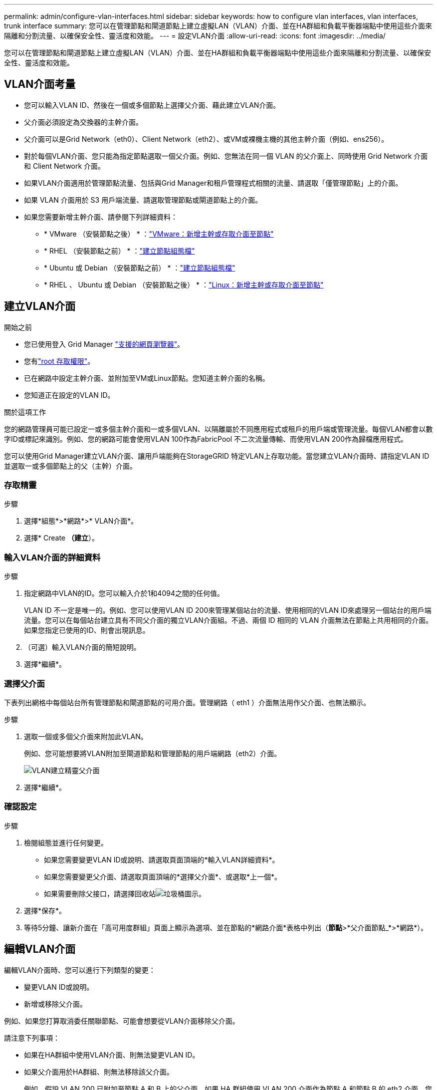 ---
permalink: admin/configure-vlan-interfaces.html 
sidebar: sidebar 
keywords: how to configure vlan interfaces, vlan interfaces, trunk interface 
summary: 您可以在管理節點和閘道節點上建立虛擬LAN（VLAN）介面、並在HA群組和負載平衡器端點中使用這些介面來隔離和分割流量、以確保安全性、靈活度和效能。 
---
= 設定VLAN介面
:allow-uri-read: 
:icons: font
:imagesdir: ../media/


[role="lead"]
您可以在管理節點和閘道節點上建立虛擬LAN（VLAN）介面、並在HA群組和負載平衡器端點中使用這些介面來隔離和分割流量、以確保安全性、靈活度和效能。



== VLAN介面考量

* 您可以輸入VLAN ID、然後在一個或多個節點上選擇父介面、藉此建立VLAN介面。
* 父介面必須設定為交換器的主幹介面。
* 父介面可以是Grid Network（eth0）、Client Network（eth2）、或VM或裸機主機的其他主幹介面（例如、ens256）。
* 對於每個VLAN介面、您只能為指定節點選取一個父介面。例如、您無法在同一個 VLAN 的父介面上、同時使用 Grid Network 介面和 Client Network 介面。
* 如果VLAN介面適用於管理節點流量、包括與Grid Manager和租戶管理程式相關的流量、請選取「僅管理節點」上的介面。
* 如果 VLAN 介面用於 S3 用戶端流量、請選取管理節點或閘道節點上的介面。
* 如果您需要新增主幹介面、請參閱下列詳細資料：
+
** * VMware （安裝節點之後） * ：link:../maintain/vmware-adding-trunk-or-access-interfaces-to-node.html["VMware：新增主幹或存取介面至節點"]
** * RHEL （安裝節點之前） * ：link:../rhel/creating-node-configuration-files.html["建立節點組態檔"]
** * Ubuntu 或 Debian （安裝節點之前） * ：link:../ubuntu/creating-node-configuration-files.html["建立節點組態檔"]
** * RHEL 、 Ubuntu 或 Debian （安裝節點之後） * ：link:../maintain/linux-adding-trunk-or-access-interfaces-to-node.html["Linux：新增主幹或存取介面至節點"]






== 建立VLAN介面

.開始之前
* 您已使用登入 Grid Manager link:../admin/web-browser-requirements.html["支援的網頁瀏覽器"]。
* 您有link:admin-group-permissions.html["root 存取權限"]。
* 已在網路中設定主幹介面、並附加至VM或Linux節點。您知道主幹介面的名稱。
* 您知道正在設定的VLAN ID。


.關於這項工作
您的網路管理員可能已設定一或多個主幹介面和一或多個VLAN、以隔離屬於不同應用程式或租戶的用戶端或管理流量。每個VLAN都會以數字ID或標記來識別。例如、您的網路可能會使用VLAN 100作為FabricPool 不二次流量傳輸、而使用VLAN 200作為歸檔應用程式。

您可以使用Grid Manager建立VLAN介面、讓用戶端能夠在StorageGRID 特定VLAN上存取功能。當您建立VLAN介面時、請指定VLAN ID並選取一或多個節點上的父（主幹）介面。



=== 存取精靈

.步驟
. 選擇*組態*>*網路*>* VLAN介面*。
. 選擇* Create *（建立*）。




=== 輸入VLAN介面的詳細資料

.步驟
. 指定網路中VLAN的ID。您可以輸入介於1和4094之間的任何值。
+
VLAN ID 不一定是唯一的。例如、您可以使用VLAN ID 200來管理某個站台的流量、使用相同的VLAN ID來處理另一個站台的用戶端流量。您可以在每個站台建立具有不同父介面的獨立VLAN介面組。不過、兩個 ID 相同的 VLAN 介面無法在節點上共用相同的介面。如果您指定已使用的ID、則會出現訊息。

. （可選）輸入VLAN介面的簡短說明。
. 選擇*繼續*。




=== 選擇父介面

下表列出網格中每個站台所有管理節點和閘道節點的可用介面。管理網路（ eth1 ）介面無法用作父介面、也無法顯示。

.步驟
. 選取一個或多個父介面來附加此VLAN。
+
例如、您可能想要將VLAN附加至閘道節點和管理節點的用戶端網路（eth2）介面。

+
image::../media/vlan-create-parent-interfaces.png[VLAN建立精靈父介面]

. 選擇*繼續*。




=== 確認設定

.步驟
. 檢閱組態並進行任何變更。
+
** 如果您需要變更VLAN ID或說明、請選取頁面頂端的*輸入VLAN詳細資料*。
** 如果您需要變更父介面、請選取頁面頂端的*選擇父介面*、或選取*上一個*。
** 如果需要刪除父接口，請選擇回收站image:../media/icon-trash-can.png["垃圾桶圖示"]。


. 選擇*保存*。
. 等待5分鐘、讓新介面在「高可用度群組」頁面上顯示為選項、並在節點的*網路介面*表格中列出（*節點*>*父介面節點_*>*網路*）。




== 編輯VLAN介面

編輯VLAN介面時、您可以進行下列類型的變更：

* 變更VLAN ID或說明。
* 新增或移除父介面。


例如、如果您打算取消委任關聯節點、可能會想要從VLAN介面移除父介面。

請注意下列事項：

* 如果在HA群組中使用VLAN介面、則無法變更VLAN ID。
* 如果父介面用於HA群組、則無法移除該父介面。
+
例如、假設 VLAN 200 已附加至節點 A 和 B 上的父介面。如果 HA 群組使用 VLAN 200 介面作為節點 A 和節點 B 的 eth2 介面、您可以移除節點 B 的未使用父介面、但無法移除節點 A 的已使用父介面



.步驟
. 選擇*組態*>*網路*>* VLAN介面*。
. 選取您要編輯的 VLAN 介面核取方塊。然後選取*「動作*」>*「編輯*」。
. 或者、請更新VLAN ID或說明。然後選擇*繼續*。
+
如果在HA群組中使用VLAN、則無法更新VLAN ID。

. 您也可以選取或清除核取方塊、以新增父介面或移除未使用的介面。然後選擇*繼續*。
. 檢閱組態並進行任何變更。
. 選擇*保存*。




== 移除VLAN介面

您可以移除一或多個VLAN介面。

如果VLAN介面目前用於HA群組、則無法移除。您必須先從HA群組移除VLAN介面、才能將其移除。

若要避免用戶端流量中斷、請考慮執行下列其中一項：

* 移除此VLAN介面之前、請先將新的VLAN介面新增至HA群組。
* 建立不使用此VLAN介面的新HA群組。
* 如果您要移除的VLAN介面目前是作用中介面、請編輯HA群組。將您要移除的VLAN介面移至優先順序清單的底部。等到新的主要介面建立通訊之後、再從HA群組移除舊介面。最後、刪除該節點上的VLAN介面。


.步驟
. 選擇*組態*>*網路*>* VLAN介面*。
. 選取您要移除之每個 VLAN 介面的核取方塊。然後選取*「動作*」>*「刪除*」。
. 選擇*是*以確認您的選擇。
+
您選取的所有VLAN介面都會移除。VLAN介面頁面上會出現綠色的成功橫幅。


